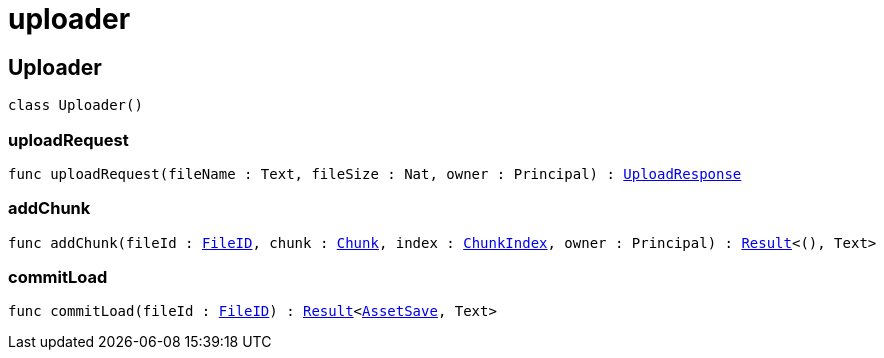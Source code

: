 [[module.uploader]]
= uploader

[[type.Uploader]]
== Uploader

[source.no-repl,motoko,subs=+macros]
----
class Uploader()
----





[[Uploader.uploadRequest]]
=== uploadRequest

[source.no-repl,motoko,subs=+macros]
----
func uploadRequest(fileName : Text, fileSize : Nat, owner : Principal) : xref:#type.UploadResponse[UploadResponse]
----



[[Uploader.addChunk]]
=== addChunk

[source.no-repl,motoko,subs=+macros]
----
func addChunk(fileId : xref:#type.FileID[FileID], chunk : xref:#type.Chunk[Chunk], index : xref:#type.ChunkIndex[ChunkIndex], owner : Principal) : xref:#type.Result[Result]<(), Text>
----



[[Uploader.commitLoad]]
=== commitLoad

[source.no-repl,motoko,subs=+macros]
----
func commitLoad(fileId : xref:#type.FileID[FileID]) : xref:#type.Result[Result]<xref:#type.AssetSave[AssetSave], Text>
----




